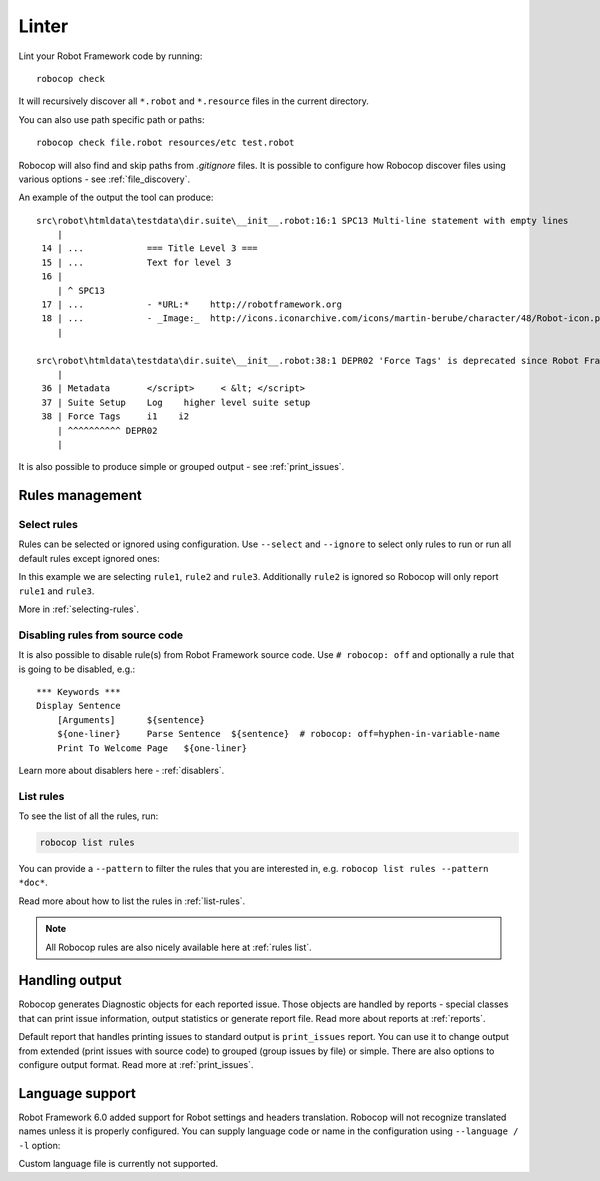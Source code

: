 .. _linter:

*******
Linter
*******

Lint your Robot Framework code by running::

    robocop check

It will recursively discover all ``*.robot`` and ``*.resource`` files in the current directory.

You can also use path specific path or paths::

    robocop check file.robot resources/etc test.robot

Robocop will also find and skip paths from `.gitignore` files. It is possible to configure how Robocop discover
files using various options - see :ref:`file_discovery`.

An example of the output the tool can produce::

    src\robot\htmldata\testdata\dir.suite\__init__.robot:16:1 SPC13 Multi-line statement with empty lines
        |
     14 | ...            === Title Level 3 ===
     15 | ...            Text for level 3
     16 |
        | ^ SPC13
     17 | ...            - *URL:*    http://robotframework.org
     18 | ...            - _Image:_  http://icons.iconarchive.com/icons/martin-berube/character/48/Robot-icon.png
        |

    src\robot\htmldata\testdata\dir.suite\__init__.robot:38:1 DEPR02 'Force Tags' is deprecated since Robot Framework version 6.0, use 'Test Tags' instead
        |
     36 | Metadata       </script>     < &lt; </script>
     37 | Suite Setup    Log    higher level suite setup
     38 | Force Tags     i1    i2
        | ^^^^^^^^^^ DEPR02
        |

It is also possible to produce simple or grouped output - see :ref:`print_issues`.

Rules management
================

Select rules
------------

Rules can be selected or ignored using configuration.
Use ``--select`` and ``--ignore`` to select only rules to run or run all default rules except ignored ones:

.. tab-set::

    .. tab-item:: Cli

        .. code:: shell

             robocop check --select rule1 --select rule2 --select rule3 --ignore rule2

    .. tab-item:: Configuration file

        .. code:: toml

            [robocop.lint]
            select = [
                "rule1",
                "rule2",
                "rule3"
            ]
            ignore = [
                "rule2"
            ]

In this example we are selecting ``rule1``, ``rule2`` and ``rule3``. Additionally ``rule2`` is ignored so Robocop
will only report ``rule1`` and ``rule3``.

More in :ref:`selecting-rules`.

Disabling rules from source code
--------------------------------

It is also possible to disable rule(s) from Robot Framework source code.
Use ``# robocop: off`` and optionally a rule that is going to be disabled, e.g.::

    *** Keywords ***
    Display Sentence
        [Arguments]      ${sentence}
        ${one-liner}     Parse Sentence  ${sentence}  # robocop: off=hyphen-in-variable-name
        Print To Welcome Page   ${one-liner}

Learn more about disablers here - :ref:`disablers`.

List rules
----------

To see the list of all the rules, run:

.. code:: shell

    robocop list rules

You can provide a ``--pattern`` to filter the rules that you are interested in, e.g.
``robocop list rules --pattern *doc*``.

Read more about how to list the rules in :ref:`list-rules`.

.. note::

    All Robocop rules are also nicely available here at :ref:`rules list`.

Handling output
===============

Robocop generates Diagnostic objects for each reported issue. Those objects are handled by reports - special classes
that can print issue information, output statistics or generate report file. Read more about reports at :ref:`reports`.

Default report that handles printing issues to standard output is ``print_issues`` report. You can use it to change
output from extended (print issues with source code) to grouped (group issues by file) or simple. There are also
options to configure output format. Read more at :ref:`print_issues`.

Language support
================

Robot Framework 6.0 added support for Robot settings and headers translation. Robocop will not recognize translated
names unless it is properly configured. You can supply language code or name in the configuration using
``--language / -l`` option:

.. tab-set::

    .. tab-item:: Cli

        .. code:: shell

             robocop check --language fi --language pl

    .. tab-item:: Configuration file

        .. code:: toml

            [robocop.lint]
            language = [
                "fi",
                "pl"
            ]

Custom language file is currently not supported.
